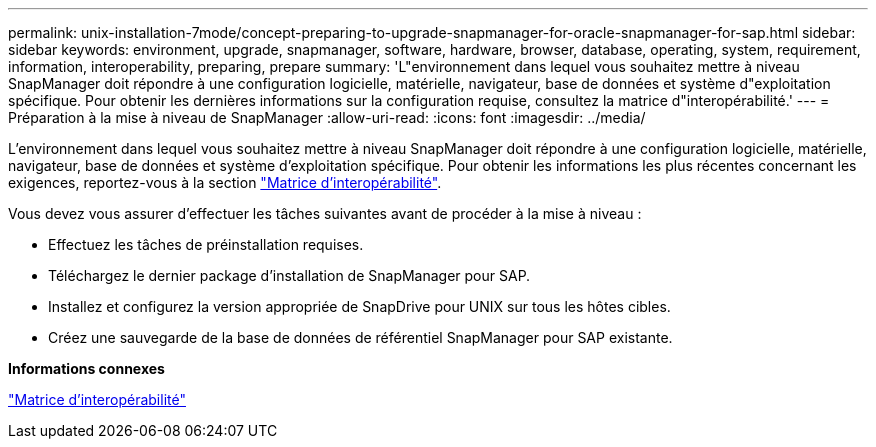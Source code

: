 ---
permalink: unix-installation-7mode/concept-preparing-to-upgrade-snapmanager-for-oracle-snapmanager-for-sap.html 
sidebar: sidebar 
keywords: environment, upgrade, snapmanager, software, hardware, browser, database, operating, system, requirement, information, interoperability, preparing, prepare 
summary: 'L"environnement dans lequel vous souhaitez mettre à niveau SnapManager doit répondre à une configuration logicielle, matérielle, navigateur, base de données et système d"exploitation spécifique. Pour obtenir les dernières informations sur la configuration requise, consultez la matrice d"interopérabilité.' 
---
= Préparation à la mise à niveau de SnapManager
:allow-uri-read: 
:icons: font
:imagesdir: ../media/


[role="lead"]
L'environnement dans lequel vous souhaitez mettre à niveau SnapManager doit répondre à une configuration logicielle, matérielle, navigateur, base de données et système d'exploitation spécifique. Pour obtenir les informations les plus récentes concernant les exigences, reportez-vous à la section http://support.netapp.com/NOW/products/interoperability/["Matrice d'interopérabilité"^].

Vous devez vous assurer d'effectuer les tâches suivantes avant de procéder à la mise à niveau :

* Effectuez les tâches de préinstallation requises.
* Téléchargez le dernier package d'installation de SnapManager pour SAP.
* Installez et configurez la version appropriée de SnapDrive pour UNIX sur tous les hôtes cibles.
* Créez une sauvegarde de la base de données de référentiel SnapManager pour SAP existante.


*Informations connexes*

http://support.netapp.com/NOW/products/interoperability/["Matrice d'interopérabilité"^]
